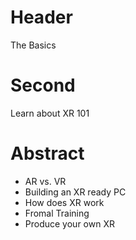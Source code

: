 * Header

The Basics
 
* Second
Learn about XR 101
* Abstract

- AR vs. VR
- Building an XR ready PC
- How does XR work
- Fromal Training
- Produce your own XR 
 


 
